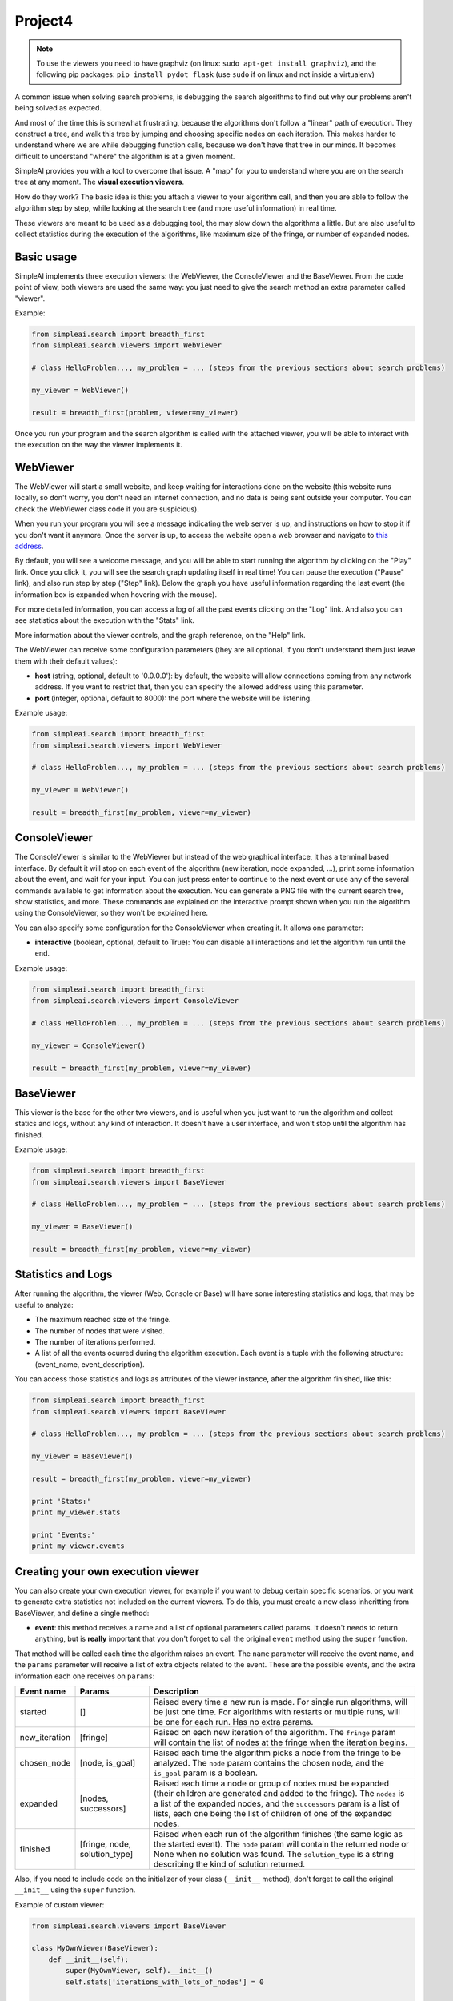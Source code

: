 Project4
=====================================


.. note::

    To use the viewers you need to have graphviz (on linux: ``sudo apt-get install graphviz``), and the following pip packages:
    ``pip install pydot flask`` (use ``sudo`` if on linux and not inside a virtualenv)


A common issue when solving search problems, is debugging the search
algorithms to find out why our problems aren't being solved as expected.

And most of the time this is somewhat frustrating, because the algorithms don't
follow a "linear" path of execution. They construct a tree, and walk this tree
by jumping and choosing specific nodes on each iteration. 
This makes harder to understand where we are while debugging function calls, 
because we don't have that tree in our minds. 
It becomes difficult to understand "where" the algorithm is at a given moment.

SimpleAI provides you with a tool to overcome that issue. A "map" for you to understand
where you are on the search tree at any moment. The **visual execution
viewers**.

How do they work? The basic idea is this: you attach a viewer to your algorithm 
call, and then you are able to follow the algorithm step by step, while looking 
at the search tree (and more useful information) in real time.

These viewers are meant to be used as a debugging tool, the may slow down the
algorithms a little. But are also useful to collect statistics during the
execution of the algorithms, like maximum size of the fringe, or number of
expanded nodes.

.. image:: ./images/web_viewer_screenshot.png
   :width: 50%
   :align: center

Basic usage
-----------

SimpleAI implements three execution viewers: the WebViewer, the ConsoleViewer
and the BaseViewer. From the code point of view, both viewers are used the same
way: you just need to give the search method an extra parameter called
"viewer".

Example:

.. code-block:: python

    from simpleai.search import breadth_first
    from simpleai.search.viewers import WebViewer

    # class HelloProblem..., my_problem = ... (steps from the previous sections about search problems)

    my_viewer = WebViewer()

    result = breadth_first(problem, viewer=my_viewer)


Once you run your program and the search algorithm is called with the attached
viewer, you will be able to interact with the execution on the way the viewer
implements it.

WebViewer
---------

The WebViewer will start a small website, and keep waiting for interactions
done on the website (this website runs locally, so don't worry, you don't need
an internet connection, and no data is being sent outside your computer. You
can check the WebViewer class code if you are suspicious).

When you run your program you will see a message indicating the web server is
up, and instructions on how to stop it if you don't want it anymore. Once the
server is up, to access the website open a web browser and navigate to `this
address <http://localhost:8000/>`_.

By default, you will see a welcome message, and you will be able to start
running the algorithm by clicking on the "Play" link. Once you click it, you
will see the search graph updating itself in real time! You can pause the
execution ("Pause" link), and also run step by step ("Step" link). Below the
graph you have useful information regarding the last event (the information box
is expanded when hovering with the mouse). 

For more detailed information, you can access a log of all the past events
clicking on the "Log" link. And also you can see statistics about the execution
with the "Stats" link.

More information about the viewer controls, and the graph reference, on the 
"Help" link.

The WebViewer can receive some configuration parameters (they are all optional,
if you don't understand them just leave them with their default values):

* **host** (string, optional, default to '0.0.0.0'): by default, the website
  will allow connections coming from any network address. If you want to
  restrict that, then you can specify the allowed address using this parameter.
* **port** (integer, optional, default to 8000): the port where the website
  will be listening.

Example usage:

.. code-block:: python

    from simpleai.search import breadth_first
    from simpleai.search.viewers import WebViewer

    # class HelloProblem..., my_problem = ... (steps from the previous sections about search problems)

    my_viewer = WebViewer()

    result = breadth_first(my_problem, viewer=my_viewer)


ConsoleViewer
-------------

The ConsoleViewer is similar to the WebViewer but instead of the web graphical
interface, it has a terminal based interface.  By default it will stop on each
event of the algorithm (new iteration, node expanded, ...), print some
information about the event, and wait for your input. You can just press enter
to continue to the next event or use any of the several commands available to
get information about the execution. You can generate a PNG file with the
current search tree, show statistics, and more. These commands are explained on
the interactive prompt shown when you run the algorithm using the
ConsoleViewer, so they won't be explained here.

You can also specify some configuration for the ConsoleViewer when creating it.
It allows one parameter:

* **interactive** (boolean, optional, default to True): You can disable all
  interactions and let the algorithm run until the end.

Example usage:

.. code-block:: python

    from simpleai.search import breadth_first
    from simpleai.search.viewers import ConsoleViewer

    # class HelloProblem..., my_problem = ... (steps from the previous sections about search problems)

    my_viewer = ConsoleViewer()

    result = breadth_first(my_problem, viewer=my_viewer)


BaseViewer
----------

This viewer is the base for the other two viewers, and is useful when you just
want to run the algorithm and collect statics and logs, without any kind of
interaction. It doesn't have a user interface, and won't stop until the
algorithm has finished.

Example usage:

.. code-block:: python

    from simpleai.search import breadth_first
    from simpleai.search.viewers import BaseViewer

    # class HelloProblem..., my_problem = ... (steps from the previous sections about search problems)

    my_viewer = BaseViewer()

    result = breadth_first(my_problem, viewer=my_viewer)


Statistics and Logs
-------------------

After running the algorithm, the viewer (Web, Console or Base) will have some
interesting statistics and logs, that may be useful to analyze:

* The maximum reached size of the fringe.
* The number of nodes that were visited.
* The number of iterations performed.
* A list of all the events ocurred during the algorithm execution. Each event
  is a tuple with the following structure: (event_name, event_description).

You can access those statistics and logs as attributes of the viewer instance,
after the algorithm finished, like this:

.. code-block:: python

    from simpleai.search import breadth_first
    from simpleai.search.viewers import BaseViewer

    # class HelloProblem..., my_problem = ... (steps from the previous sections about search problems)

    my_viewer = BaseViewer()

    result = breadth_first(my_problem, viewer=my_viewer)

    print 'Stats:'
    print my_viewer.stats

    print 'Events:'
    print my_viewer.events


Creating your own execution viewer
----------------------------------

You can also create your own execution viewer, for example if you want to debug
certain specific scenarios, or you want to generate extra statistics not
included on the current viewers. To do this, you must create a new class
inheritting from BaseViewer, and define a single method: 

* **event**: this method receives a name and a list of optional parameters
  called params. It doesn't needs to return anything, but is **really**
  important that you don't forget to call the original ``event`` method using
  the ``super`` function.

That method will be called each time the algorithm raises an event. The
``name`` parameter will receive the event name, and the ``params`` parameter
will receive a list of extra objects related to the event. These are the
possible events, and the extra information each one receives on ``params``:

+---------------+-------------------------------+----------------------------------+
| Event name    | Params                        | Description                      |
+===============+===============================+==================================+
| started       | []                            | Raised every time a new run      |
|               |                               | is made. For single run          |
|               |                               | algorithms, will be just one     |
|               |                               | time. For algorithms with        |
|               |                               | restarts or multiple runs,       |
|               |                               | will be one for each run.        |
|               |                               | Has no extra params.             |
+---------------+-------------------------------+----------------------------------+
| new_iteration | [fringe]                      | Raised on each new iteration     |
|               |                               | of the algorithm. The ``fringe`` |
|               |                               | param will contain the list      |
|               |                               | of nodes at the fringe when      |
|               |                               | the iteration begins.            |
+---------------+-------------------------------+----------------------------------+
| chosen_node   | [node, is_goal]               | Raised each time the             |
|               |                               | algorithm picks a node from      |
|               |                               | the fringe to be analyzed.       |
|               |                               | The ``node`` param contains the  |
|               |                               | chosen node, and the ``is_goal`` |
|               |                               | param is a boolean.              |
+---------------+-------------------------------+----------------------------------+
| expanded      | [nodes, successors]           | Raised each time a node or group |
|               |                               | of nodes must be expanded (their |
|               |                               | children are generated and added |
|               |                               | to the fringe). The ``nodes`` is |
|               |                               | a list of the expanded nodes,    |
|               |                               | and the ``successors`` param is  |
|               |                               | a list of lists, each one being  |
|               |                               | the list of children of one of   |
|               |                               | the expanded nodes.              |
+---------------+-------------------------------+----------------------------------+
| finished      | [fringe, node, solution_type] | Raised when each run of the      |
|               |                               | algorithm finishes (the same     |
|               |                               | logic as the started event).     |
|               |                               | The ``node`` param will          |
|               |                               | contain the returned node        |
|               |                               | or None when no solution was     |
|               |                               | found. The ``solution_type``     |
|               |                               | is a string describing the       |
|               |                               | kind of solution returned.       |
+---------------+-------------------------------+----------------------------------+


Also, if you need to include code on the initializer of your class
(``__init__`` method), don't forget to call the original ``__init__`` using the
``super`` function.

Example of custom viewer:

.. code-block:: python

    from simpleai.search.viewers import BaseViewer

    class MyOwnViewer(BaseViewer):
        def __init__(self):
            super(MyOwnViewer, self).__init__()
            self.stats['iterations_with_lots_of_nodes'] = 0

        def event(self, name, *params):
            super(MyOwnViewer, self).event(name, *params)
            if name == 'new_iteration':
                fringe = params[0]
                if len(fringe) > 100:
                    self.stats['iterations_with_lots_of_nodes'] += 1
                    print 'Wow! an iteration with more than 100 nodes on the fringe!'
